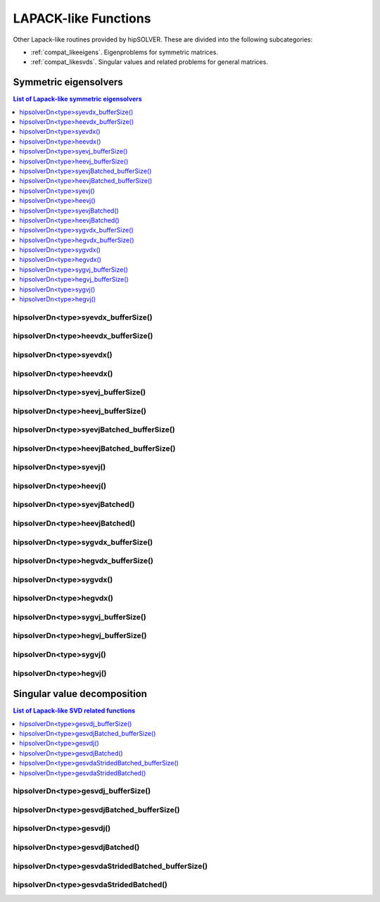 
.. _compat_lapacklike:

**********************
LAPACK-like Functions
**********************

Other Lapack-like routines provided by hipSOLVER. These are divided into the following subcategories:

* :ref:`compat_likeeigens`. Eigenproblems for symmetric matrices.
* :ref:`compat_likesvds`. Singular values and related problems for general matrices.



.. _compat_likeeigens:

Symmetric eigensolvers
================================

.. contents:: List of Lapack-like symmetric eigensolvers
   :local:
   :backlinks: top

.. _compat_syevdx_bufferSize:

hipsolverDn<type>syevdx_bufferSize()
---------------------------------------------------
.. doxygenfunction:: hipsolverDnDsyevdx_bufferSize
   :outline:
.. doxygenfunction:: hipsolverDnSsyevdx_bufferSize

.. _compat_heevdx_bufferSize:

hipsolverDn<type>heevdx_bufferSize()
---------------------------------------------------
.. doxygenfunction:: hipsolverDnZheevdx_bufferSize
   :outline:
.. doxygenfunction:: hipsolverDnCheevdx_bufferSize

.. _compat_syevdx:

hipsolverDn<type>syevdx()
---------------------------------------------------
.. doxygenfunction:: hipsolverDnDsyevdx
   :outline:
.. doxygenfunction:: hipsolverDnSsyevdx

.. _compat_heevdx:

hipsolverDn<type>heevdx()
---------------------------------------------------
.. doxygenfunction:: hipsolverDnZheevdx
   :outline:
.. doxygenfunction:: hipsolverDnCheevdx

.. _compat_syevj_bufferSize:

hipsolverDn<type>syevj_bufferSize()
---------------------------------------------------
.. doxygenfunction:: hipsolverDnDsyevj_bufferSize
   :outline:
.. doxygenfunction:: hipsolverDnSsyevj_bufferSize

.. _compat_heevj_bufferSize:

hipsolverDn<type>heevj_bufferSize()
---------------------------------------------------
.. doxygenfunction:: hipsolverDnZheevj_bufferSize
   :outline:
.. doxygenfunction:: hipsolverDnCheevj_bufferSize

.. _compat_syevj_batched_bufferSize:

hipsolverDn<type>syevjBatched_bufferSize()
---------------------------------------------------
.. doxygenfunction:: hipsolverDnDsyevjBatched_bufferSize
   :outline:
.. doxygenfunction:: hipsolverDnSsyevjBatched_bufferSize

.. _compat_heevj_batched_bufferSize:

hipsolverDn<type>heevjBatched_bufferSize()
---------------------------------------------------
.. doxygenfunction:: hipsolverDnZheevjBatched_bufferSize
   :outline:
.. doxygenfunction:: hipsolverDnCheevjBatched_bufferSize

.. _compat_syevj:

hipsolverDn<type>syevj()
---------------------------------------------------
.. doxygenfunction:: hipsolverDnDsyevj
   :outline:
.. doxygenfunction:: hipsolverDnSsyevj

.. _compat_heevj:

hipsolverDn<type>heevj()
---------------------------------------------------
.. doxygenfunction:: hipsolverDnZheevj
   :outline:
.. doxygenfunction:: hipsolverDnCheevj

.. _compat_syevj_batched:

hipsolverDn<type>syevjBatched()
---------------------------------------------------
.. doxygenfunction:: hipsolverDnDsyevjBatched
   :outline:
.. doxygenfunction:: hipsolverDnSsyevjBatched

.. _compat_heevj_batched:

hipsolverDn<type>heevjBatched()
---------------------------------------------------
.. doxygenfunction:: hipsolverDnZheevjBatched
   :outline:
.. doxygenfunction:: hipsolverDnCheevjBatched

.. _compat_sygvdx_bufferSize:

hipsolverDn<type>sygvdx_bufferSize()
---------------------------------------------------
.. doxygenfunction:: hipsolverDnDsygvdx_bufferSize
   :outline:
.. doxygenfunction:: hipsolverDnSsygvdx_bufferSize

.. _compat_hegvdx_bufferSize:

hipsolverDn<type>hegvdx_bufferSize()
---------------------------------------------------
.. doxygenfunction:: hipsolverDnZhegvdx_bufferSize
   :outline:
.. doxygenfunction:: hipsolverDnChegvdx_bufferSize

.. _compat_sygvdx:

hipsolverDn<type>sygvdx()
---------------------------------------------------
.. doxygenfunction:: hipsolverDnDsygvdx
   :outline:
.. doxygenfunction:: hipsolverDnSsygvdx

.. _compat_hegvdx:

hipsolverDn<type>hegvdx()
---------------------------------------------------
.. doxygenfunction:: hipsolverDnZhegvdx
   :outline:
.. doxygenfunction:: hipsolverDnChegvdx

.. _compat_sygvj_bufferSize:

hipsolverDn<type>sygvj_bufferSize()
---------------------------------------------------
.. doxygenfunction:: hipsolverDnDsygvj_bufferSize
   :outline:
.. doxygenfunction:: hipsolverDnSsygvj_bufferSize

.. _compat_hegvj_bufferSize:

hipsolverDn<type>hegvj_bufferSize()
---------------------------------------------------
.. doxygenfunction:: hipsolverDnZhegvj_bufferSize
   :outline:
.. doxygenfunction:: hipsolverDnChegvj_bufferSize

.. _compat_sygvj:

hipsolverDn<type>sygvj()
---------------------------------------------------
.. doxygenfunction:: hipsolverDnDsygvj
   :outline:
.. doxygenfunction:: hipsolverDnSsygvj

.. _compat_hegvj:

hipsolverDn<type>hegvj()
---------------------------------------------------
.. doxygenfunction:: hipsolverDnZhegvj
   :outline:
.. doxygenfunction:: hipsolverDnChegvj



.. _compat_likesvds:

Singular value decomposition
================================

.. contents:: List of Lapack-like SVD related functions
   :local:
   :backlinks: top

.. _compat_gesvdj_bufferSize:

hipsolverDn<type>gesvdj_bufferSize()
---------------------------------------------------
.. doxygenfunction:: hipsolverDnZgesvdj_bufferSize
   :outline:
.. doxygenfunction:: hipsolverDnCgesvdj_bufferSize
   :outline:
.. doxygenfunction:: hipsolverDnDgesvdj_bufferSize
   :outline:
.. doxygenfunction:: hipsolverDnSgesvdj_bufferSize

.. _compat_gesvdj_batched_bufferSize:

hipsolverDn<type>gesvdjBatched_bufferSize()
---------------------------------------------------
.. doxygenfunction:: hipsolverDnZgesvdjBatched_bufferSize
   :outline:
.. doxygenfunction:: hipsolverDnCgesvdjBatched_bufferSize
   :outline:
.. doxygenfunction:: hipsolverDnDgesvdjBatched_bufferSize
   :outline:
.. doxygenfunction:: hipsolverDnSgesvdjBatched_bufferSize

.. _compat_gesvdj:

hipsolverDn<type>gesvdj()
---------------------------------------------------
.. doxygenfunction:: hipsolverDnZgesvdj
   :outline:
.. doxygenfunction:: hipsolverDnCgesvdj
   :outline:
.. doxygenfunction:: hipsolverDnDgesvdj
   :outline:
.. doxygenfunction:: hipsolverDnSgesvdj

.. _compat_gesvdj_batched:

hipsolverDn<type>gesvdjBatched()
---------------------------------------------------
.. doxygenfunction:: hipsolverDnZgesvdjBatched
   :outline:
.. doxygenfunction:: hipsolverDnCgesvdjBatched
   :outline:
.. doxygenfunction:: hipsolverDnDgesvdjBatched
   :outline:
.. doxygenfunction:: hipsolverDnSgesvdjBatched

.. _compat_gesvda_strided_batched_bufferSize:

hipsolverDn<type>gesvdaStridedBatched_bufferSize()
---------------------------------------------------
.. doxygenfunction:: hipsolverDnZgesvdaStridedBatched_bufferSize
   :outline:
.. doxygenfunction:: hipsolverDnCgesvdaStridedBatched_bufferSize
   :outline:
.. doxygenfunction:: hipsolverDnDgesvdaStridedBatched_bufferSize
   :outline:
.. doxygenfunction:: hipsolverDnSgesvdaStridedBatched_bufferSize

.. _compat_gesvda_strided_batched:

hipsolverDn<type>gesvdaStridedBatched()
---------------------------------------------------
.. doxygenfunction:: hipsolverDnZgesvdaStridedBatched
   :outline:
.. doxygenfunction:: hipsolverDnCgesvdaStridedBatched
   :outline:
.. doxygenfunction:: hipsolverDnDgesvdaStridedBatched
   :outline:
.. doxygenfunction:: hipsolverDnSgesvdaStridedBatched


